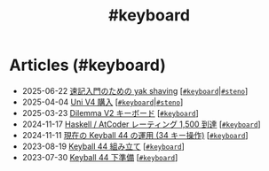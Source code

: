 #+TITLE: #keyboard

* Articles (#keyboard)
#+ATTR_HTML: :class sitemap
- @@html:<date>2025-06-22</date>@@ [[file:./2025-06-22-steno-1.org][速記入門のための yak shaving]] [@@html:<a href="./tags/keyboard.html" class="org-tag"><code>#keyboard</code></a>|<a href="./tags/steno.html" class="org-tag"><code>#steno</code></a>@@]
- @@html:<date>2025-04-04</date>@@ [[file:./2025-04-04-uni-v4.org][Uni V4 購入]] [@@html:<a href="./tags/keyboard.html" class="org-tag"><code>#keyboard</code></a>|<a href="./tags/steno.html" class="org-tag"><code>#steno</code></a>@@]
- @@html:<date>2025-03-23</date>@@ [[file:./2025-03-23-dilemma-v2.org][Dilemma V2 キーボード]] [@@html:<a href="./tags/keyboard.html" class="org-tag"><code>#keyboard</code></a>@@]
- @@html:<date>2024-11-17</date>@@ [[file:./2024-11-17-atcoder-1500.org][Haskell / AtCoder レーティング 1,500 到達]] [@@html:<a href="./tags/keyboard.html" class="org-tag"><code>#keyboard</code></a>@@]
- @@html:<date>2024-11-11</date>@@ [[file:./2024-11-11-keyball-44-with-34-keys.org][現在の Keyball 44 の運用 (34 キー操作)]] [@@html:<a href="./tags/keyboard.html" class="org-tag"><code>#keyboard</code></a>@@]
- @@html:<date>2023-08-19</date>@@ [[file:./2023-08-19-keyball44-build.org][Keyball 44 組み立て]] [@@html:<a href="./tags/keyboard.html" class="org-tag"><code>#keyboard</code></a>@@]
- @@html:<date>2023-07-30</date>@@ [[file:./2023-07-31-keyball44-prepare.org][Keyball 44 下準備]] [@@html:<a href="./tags/keyboard.html" class="org-tag"><code>#keyboard</code></a>@@]
